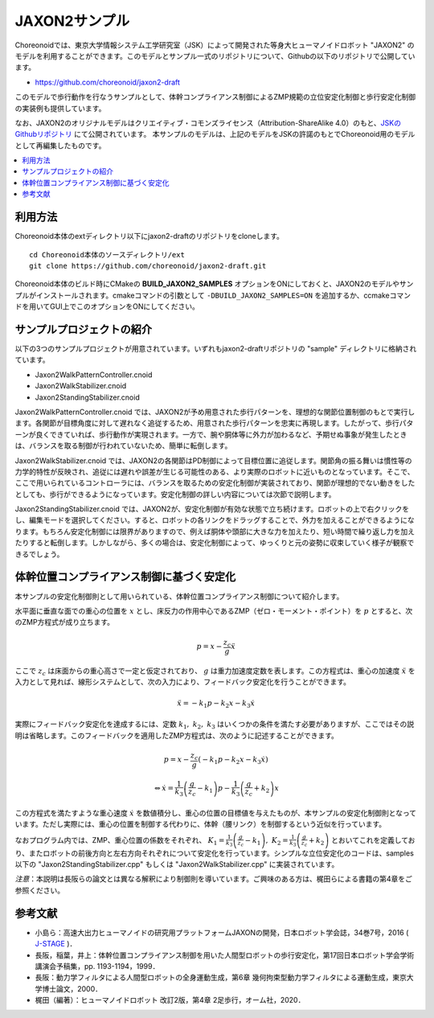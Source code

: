 
JAXON2サンプル
==============

Choreonoidでは、東京大学情報システム工学研究室（JSK）によって開発された等身大ヒューマノイドロボット "JAXON2" のモデルを利用することができます。このモデルとサンプル一式のリポジトリについて、Githubの以下のリポジトリで公開しています。

* https://github.com/choreonoid/jaxon2-draft

このモデルで歩行動作を行なうサンプルとして、体幹コンプライアンス制御によるZMP規範の立位安定化制御と歩行安定化制御の実装例も提供しています。

なお、JAXON2のオリジナルモデルはクリエイティブ・コモンズライセンス（Attribution-ShareAlike 4.0）のもと、`JSKのGithubリポジトリ <https://github.com/start-jsk/rtmros_choreonoid>`_ にて公開されています。
本サンプルのモデルは、上記のモデルをJSKの許諾のもとでChoreonoid用のモデルとして再編集したものです。


.. image:: images/jaxon2.png

.. contents::
    :local:

利用方法
--------

Choreonoid本体のextディレクトリ以下にjaxon2-draftのリポジトリをcloneします。 ::

  cd Choreonoid本体のソースディレクトリ/ext
  git clone https://github.com/choreonoid/jaxon2-draft.git


Choreonoid本体のビルド時にCMakeの **BUILD_JAXON2_SAMPLES** オプションをONにしておくと、JAXON2のモデルやサンプルがインストールされます。cmakeコマンドの引数として ``-DBUILD_JAXON2_SAMPLES=ON`` を追加するか、ccmakeコマンドを用いてGUI上でこのオプションをONにしてください。

サンプルプロジェクトの紹介
--------------------------

以下の3つのサンプルプロジェクトが用意されています。いずれもjaxon2-draftリポジトリの "sample" ディレクトリに格納されています。

* Jaxon2WalkPatternController.cnoid
* Jaxon2WalkStabilizer.cnoid
* Jaxon2StandingStabilizer.cnoid

Jaxon2WalkPatternController.cnoid では、JAXON2が予め用意された歩行パターンを、理想的な関節位置制御のもとで実行します。各関節が目標角度に対して遅れなく追従するため、用意された歩行パターンを忠実に再現します。したがって、歩行パターンが良くできていれば、歩行動作が実現されます。一方で、腕や胴体等に外力が加わるなど、予期せぬ事象が発生したときは、バランスを取る制御が行われていないため、簡単に転倒します。

Jaxon2WalkStabilizer.cnoid では、JAXON2の各関節はPD制御によって目標位置に追従します。関節角の振る舞いは慣性等の力学的特性が反映され、追従には遅れや誤差が生じる可能性のある、より実際のロボットに近いものとなっています。そこで、ここで用いられているコントローラには、バランスを取るための安定化制御が実装されており、関節が理想的でない動きをしたとしても、歩行ができるようになっています。安定化制御の詳しい内容については次節で説明します。

Jaxon2StandingStabilizer.cnoid では、JAXON2が、安定化制御が有効な状態で立ち続けます。ロボットの上で右クリックをし、編集モードを選択してください。すると、ロボットの各リンクをドラッグすることで、外力を加えることができるようになります。もちろん安定化制御には限界がありますので、例えば胴体や頭部に大きな力を加えたり、短い時間で繰り返し力を加えたりすると転倒します。しかしながら、多くの場合は、安定化制御によって、ゆっくりと元の姿勢に収束していく様子が観察できるでしょう。

体幹位置コンプライアンス制御に基づく安定化
-------------------------------------------

本サンプルの安定化制御則として用いられている、体幹位置コンプライアンス制御について紹介します。

水平面に垂直な面での重心の位置を :math:`x` とし、床反力の作用中心であるZMP（ゼロ・モーメント・ポイント）を :math:`p` とすると、次のZMP方程式が成り立ちます。

.. math::
    p = x - \frac{z_c}{g} \ddot{x}

ここで :math:`z_c` は床面からの重心高さで一定と仮定されており、 :math:`g` は重力加速度定数を表します。この方程式は、重心の加速度 :math:`\ddot{x}` を入力として見れば、線形システムとして、次の入力により、フィードバック安定化を行うことができます。

.. math::
    \ddot{x} = - k_1 p - k_2 x - k_3 \dot{x}

実際にフィードバック安定化を達成するには、定数 :math:`k_1, \ k_2, \ k_3` はいくつかの条件を満たす必要がありますが、ここではその説明は省略します。このフィードバックを適用したZMP方程式は、次のように記述することができます。

.. math::
    p = x - \frac{z_c}{g} \left( - k_1 p - k_2 x - k_3 \dot{x} \right)

.. math::
    \Leftrightarrow \dot{x} = \frac{1}{k_3} \left( \frac{g}{z_c} - k_1 \right) p - \frac{1}{k_3} \left( \frac{g}{z_c} + k_2 \right) x

この方程式を満たすような重心速度 :math:`\dot{x}` を数値積分し、重心の位置の目標値を与えたものが、本サンプルの安定化制御則となっています。ただし実際には、重心の位置を制御する代わりに、体幹（腰リンク）を制御するという近似を行っています。

なおプログラム内では、ZMP、重心位置の係数をそれぞれ、 :math:`K_1 = \frac{1}{k_3} \left( \frac{g}{z_c} - k_1 \right), \ K_2 = \frac{1}{k_3} \left( \frac{g}{z_c} + k_2 \right)` とおいてこれを定義しており、またロボットの前後方向と左右方向それぞれについて安定化を行っています。シンプルな立位安定化のコードは、samples以下の "Jaxon2StandingStabilizer.cpp" もしくは "Jaxon2WalkStabilizer.cpp" に実装されています。

*注意*：本説明は長阪らの論文とは異なる解釈により制御則を導いています。ご興味のある方は、梶田らによる書籍の第4章をご参照ください。

参考文献
--------------------

* 小島ら：高速大出力ヒューマノイドの研究用プラットフォームJAXONの開発，日本ロボット学会誌，34巻7号，2016 ( `J-STAGE <https://www.jstage.jst.go.jp/article/jrsj/34/7/34_34_458/_article/-char/ja/>`_ )．
* 長阪，稲葉，井上：体幹位置コンプライアンス制御を用いた人間型ロボットの歩行安定化，第17回日本ロボット学会学術講演会予稿集，pp. 1193-1194，1999．
* 長阪：動力学フィルタによる人間型ロボットの全身運動生成，第6章 幾何拘束型動力学フィルタによる運動生成，東京大学博士論文，2000．
* 梶田（編著）：ヒューマノイドロボット 改訂2版，第4章 2足歩行，オーム社，2020．

